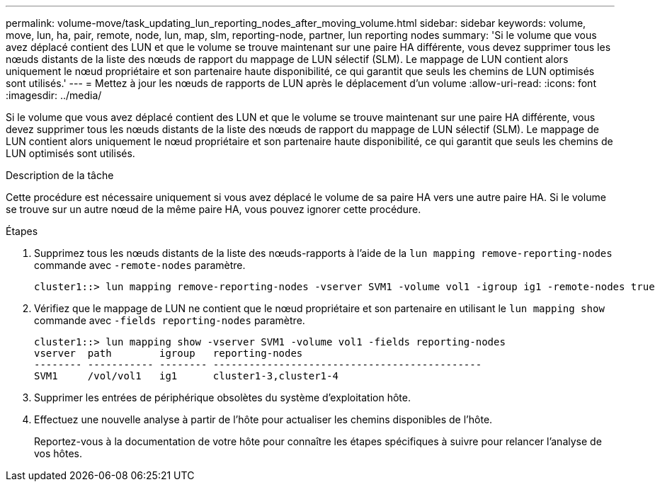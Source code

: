---
permalink: volume-move/task_updating_lun_reporting_nodes_after_moving_volume.html 
sidebar: sidebar 
keywords: volume, move, lun, ha, pair, remote, node, lun, map, slm, reporting-node, partner, lun reporting nodes 
summary: 'Si le volume que vous avez déplacé contient des LUN et que le volume se trouve maintenant sur une paire HA différente, vous devez supprimer tous les nœuds distants de la liste des nœuds de rapport du mappage de LUN sélectif (SLM). Le mappage de LUN contient alors uniquement le nœud propriétaire et son partenaire haute disponibilité, ce qui garantit que seuls les chemins de LUN optimisés sont utilisés.' 
---
= Mettez à jour les nœuds de rapports de LUN après le déplacement d'un volume
:allow-uri-read: 
:icons: font
:imagesdir: ../media/


[role="lead"]
Si le volume que vous avez déplacé contient des LUN et que le volume se trouve maintenant sur une paire HA différente, vous devez supprimer tous les nœuds distants de la liste des nœuds de rapport du mappage de LUN sélectif (SLM). Le mappage de LUN contient alors uniquement le nœud propriétaire et son partenaire haute disponibilité, ce qui garantit que seuls les chemins de LUN optimisés sont utilisés.

.Description de la tâche
Cette procédure est nécessaire uniquement si vous avez déplacé le volume de sa paire HA vers une autre paire HA. Si le volume se trouve sur un autre nœud de la même paire HA, vous pouvez ignorer cette procédure.

.Étapes
. Supprimez tous les nœuds distants de la liste des nœuds-rapports à l'aide de la `lun mapping remove-reporting-nodes` commande avec `-remote-nodes` paramètre.
+
[listing]
----
cluster1::> lun mapping remove-reporting-nodes -vserver SVM1 -volume vol1 -igroup ig1 -remote-nodes true
----
. Vérifiez que le mappage de LUN ne contient que le nœud propriétaire et son partenaire en utilisant le `lun mapping show` commande avec `-fields reporting-nodes` paramètre.
+
[listing]
----
cluster1::> lun mapping show -vserver SVM1 -volume vol1 -fields reporting-nodes
vserver  path        igroup   reporting-nodes
-------- ----------- -------- ---------------------------------------------
SVM1     /vol/vol1   ig1      cluster1-3,cluster1-4
----
. Supprimer les entrées de périphérique obsolètes du système d'exploitation hôte.
. Effectuez une nouvelle analyse à partir de l'hôte pour actualiser les chemins disponibles de l'hôte.
+
Reportez-vous à la documentation de votre hôte pour connaître les étapes spécifiques à suivre pour relancer l'analyse de vos hôtes.


